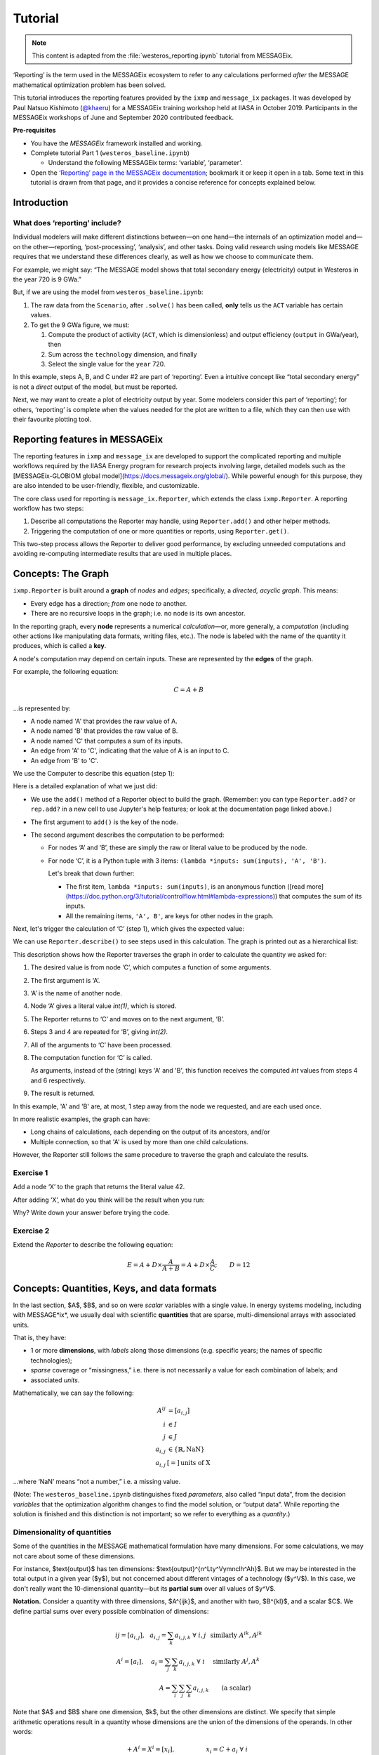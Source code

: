 Tutorial
********

.. note:: This content is adapted from the :file:`westeros_reporting.ipynb` tutorial from MESSAGEix.

‘Reporting’ is the term used in the MESSAGEix ecosystem to refer to any calculations performed *after* the MESSAGE mathematical optimization problem has been solved.

This tutorial introduces the reporting features provided by the ``ixmp`` and ``message_ix`` packages.
It was developed by Paul Natsuo Kishimoto (`@khaeru <https://github.com/khaeru>`_) for a MESSAGEix training workshop held at IIASA in October 2019.
Participants in the MESSAGEix workshops of June and September 2020 contributed feedback.

**Pre-requisites**

- You have the *MESSAGEix* framework installed and working.
- Complete tutorial Part 1 (``westeros_baseline.ipynb``)

  - Understand the following MESSAGEix terms: ‘variable’, ‘parameter’.
- Open the `‘Reporting’ page in the MESSAGEix documentation <https://docs.messageix.org/en/stable/reporting.html>`_; bookmark it or keep it open in a tab.
  Some text in this tutorial is drawn from that page, and it provides a concise reference for concepts explained below.

Introduction
============

What does ‘reporting’ include?
------------------------------

Individual modelers will make different distinctions between—on one hand—the internals of an optimization model and—on the other—reporting, ‘post-processing’, ‘analysis’, and other tasks.
Doing valid research using models like MESSAGE requires that we understand these differences clearly, as well as how we choose to communicate them.

For example, we might say: “The MESSAGE model shows that total secondary energy (electricity) output in Westeros in the year 720 is 9 GWa.”

But, if we are using the model from ``westeros_baseline.ipynb``:

1. The raw data from the ``Scenario``, after ``.solve()`` has been called, **only** tells us the ``ACT`` variable has certain values.
2. To get the 9 GWa figure, we must:

   1. Compute the product of activity (``ACT``, which is dimensionless) and output efficiency (``output`` in GWa/year), then
   2. Sum across the ``technology`` dimension, and finally
   3. Select the single value for the ``year`` 720.

In this example, steps A, B, and C under #2 are part of ‘reporting’.
Even a intuitive concept like “total secondary energy” is not a *direct* output of the model, but must be reported.

Next, we may want to create a plot of electricity output by year.
Some modelers consider this part of ‘reporting’; for others, ‘reporting’ is complete when the values needed for the plot are written to a file, which they can then use with their favourite plotting tool.

Reporting features in MESSAGEix
===============================

The reporting features in ``ixmp`` and ``message_ix`` are developed to support the complicated reporting and multiple workflows required by the IIASA Energy program for research projects involving large, detailed models such as the [MESSAGEix-GLOBIOM global model](https://docs.messageix.org/global/).
While powerful enough for this purpose, they are also intended to be user-friendly, flexible, and customizable.

The core class used for reporting is ``message_ix.Reporter``, which extends the class ``ixmp.Reporter``.
A reporting workflow has two steps:

1. Describe all computations the Reporter may handle, using ``Reporter.add()`` and other helper methods.
2. Triggering the computation of one or more quantities or reports, using ``Reporter.get()``.

This two-step process allows the Reporter to deliver good performance, by excluding unneeded computations and avoiding re-computing intermediate results that are used in multiple places.

Concepts: The Graph
===================

``ixmp.Reporter`` is built around a **graph** of *nodes* and *edges*; specifically, a *directed, acyclic graph*.
This means:

- Every edge has a direction; *from* one node *to* another.
- There are no recursive loops in the graph; i.e. no node is its own ancestor.

In the reporting graph, every **node** represents a numerical *calculation*—or, more generally, a *computation* (including other actions like manipulating data formats, writing files, etc.).
The node is labeled with the name of the quantity it produces, which is called a **key**.

A node's computation may depend on certain inputs.
These are represented by the **edges** of the graph.

For example, the following equation:

.. math:: C = A + B

…is represented by:

- A node named 'A' that provides the raw value of A.
- A node named 'B' that provides the raw value of B.
- A node named 'C' that computes a sum of its inputs.
- An edge from 'A' to 'C', indicating that the value of A is an input to C.
- An edge from 'B' to 'C'.

We use the Computer to describe this equation (step 1):

.. ipython:: python

    from genno import Computer

    # Create a new Computer object
    rep = Computer()

    # Add two nodes
    # These have no outputs; they only return a literal value.
    rep.add('A', 1)
    rep.add('B', 2)

    # Add one node and two edges
    rep.add('C', (lambda *inputs: sum(inputs), 'A', 'B'))


Here is a detailed explanation of what we just did:

- We use the ``add()`` method of a Reporter object to build the graph.
  (Remember: you can type ``Reporter.add?`` or ``rep.add?`` in a new cell to use Jupyter's help features; or look at the documentation page linked above.)
- The first argument to ``add()`` is the key of the node.
- The second argument describes the computation to be performed:

  - For nodes ‘A’ and ‘B’, these are simply the raw or literal value to be produced by the node.
  - For node ‘C’, it is a Python tuple with 3 items: ``(lambda *inputs: sum(inputs), 'A', 'B')``.

    Let's break that down further:

    - The first item, ``lambda *inputs: sum(inputs)``, is an anonymous function ([read more](https://doc.python.org/3/tutorial/controlflow.html#lambda-expressions)) that computes the sum of its inputs.
    - All the remaining items, ``'A', B'``, are keys for other nodes in the graph.

Next, let's trigger the calculation of ‘C’ (step 1), which gives the expected value:

.. ipython:: python

    rep.get('C')

We can use ``Reporter.describe()`` to see steps used in this calculation.
The graph is printed out as a hierarchical list:

.. ipython:: python

    print(rep.describe('C'))


This description shows how the Reporter traverses the graph in order to calculate the quantity we asked for:

1. The desired value is from node ‘C’, which computes a function of some arguments.
2. The first argument is ‘A’.
3. ‘A’ is the name of another node.
4. Node ‘A’ gives a literal value `int(1)`, which is stored.
5. The Reporter returns to ‘C’ and moves on to the next argument, ‘B’.
6. Steps 3 and 4 are repeated for ‘B’, giving `int(2)`.
7. All of the arguments to ‘C’ have been processed.
8. The computation function for ‘C’ is called.

   As arguments, instead of the (string) keys 'A' and 'B', this function receives the computed `int` values from steps 4 and 6 respectively.
9. The result is returned.

In this example, 'A' and 'B' are, at most, 1 step away from the node we requested, and are each used once.

In more realistic examples, the graph can have:

- Long chains of calculations, each depending on the output of its ancestors, and/or
- Multiple connection, so that 'A' is used by more than one child calculations.

However, the Reporter still follows the same procedure to traverse the graph and calculate the results.

.. ipython:: python

    # Store *rep* for the solutions
    rep1 = rep

Exercise 1
----------

Add a node ‘X’ to the graph that returns the literal value 42.

After adding ‘X’, what do you think will be the result when you run:

.. ipython:: python

    print(rep.describe('C'))

Why?
Write down your answer before trying the code.


Exercise 2
----------

Extend the `Reporter` to describe the following equation:

.. math:: E = A + D \times \frac{A}{A + B} = A + D \times \frac{A}{C}; \qquad D = 12

.. ipython:: python

    # Some helper functions you can use
    def sum_calc(*inputs):
      return sum(inputs)

    def product(a, b):
      return a * b

    def ratio(a, b):
      return a / b

    # Replace 'C' with a reference to sum_calc (instead of an anonymous function)
    rep.add('C', (sum_calc, 'A', 'B'))

Concepts: Quantities, Keys, and data formats
============================================

In the last section, $A$, $B$, and so on were *scalar* variables with a single value.
In energy systems modeling, including with MESSAGE*ix*, we usually deal with scientific **quantities** that are sparse, multi-dimensional arrays with associated units.

That is, they have:

- 1 or more **dimensions**, with *labels* along those dimensions (e.g. specific years; the names of specific technologies);
- *sparse* coverage or “missingness,” i.e. there is not necessarily a value for each combination of labels; and
- associated *units*.

Mathematically, we can say the following:

.. math::

    \begin{align}
    A^{ij} & = \left[a_{i,j} \right] \\
    i & \in I \\
    j & \in J \\
    a_{i,j} & \in \left\{ \mathbb{R}, \text{NaN} \right\} \\
    a_{i,j} & [=]\, \text{units of X}
    \end{align}

…where ‘NaN’ means “not a number,” i.e. a missing value.

(Note: The ``westeros_baseline.ipynb`` distinguishes fixed *parameters*, also called “input data”, from the decision *variables* that the optimization algorithm changes to find the model solution, or “output data”.
While reporting the solution is finished and this distinction is not important; so we refer to everything as a *quantity*.)

Dimensionality of quantities
----------------------------

Some of the quantities in the MESSAGE mathematical formulation have many dimensions.
For some calculations, we may not care about some of these dimensions.

For instance, $\text{output}$ has ten dimensions: $\text{output}^{n^Lty^Vymnclh^Ah}$.
But we may be interested in the total output in a given year ($y$), but not concerned about different vintages of a technology ($y^V$).
In this case, we don't really want the 10-dimensional quantity—but its **partial sum** over all values of $y^V$.

**Notation.**
Consider a quantity with three dimensions, $A^{ijk}$, and another with two, $B^{kl}$, and a scalar $C$.
We define partial sums over every possible combination of dimensions:

.. math::

    \begin{array}
    AA^{ij} = \left[ a_{i,j} \right],
      & a_{i,j} = \sum_{k}{a_{i,j,k}} \ \forall \ i, j
      & \text{similarly } A^{ik}, A^{jk} \\
    A^{i} = \left[ a_i \right],
      & a_i = \sum_j\sum_{k}{a_{i,j,k}} \ \forall\  i
      & \text{similarly } A^j, A^k \\
    & \qquad A = \sum_i\sum_j\sum_k{a_{i,j,k}}
      & \text{(a scalar)}
    \end{array}


Note that $A$ and $B$ share one dimension, $k$, but the other dimensions are distinct.
We specify that simple arithmetic operations result in a quantity whose dimensions are the union of the dimensions of the operands. In other words:

.. math::

    \begin{array}
    CC + A^{i} = X^{i} = \left[ x_{i} \right],
      & x_{i} = C + a_{i} \ \forall \ i \\
    A^{jk} \times B^{kl} = Y^{jkl} = \left[ y_{j,k,l} \right],
      & y_{j,k,l} = a_{j,k} \times b_{k,l} \ \forall \ j, k, l \\
    A^{j} - B^{j} = Z^{j} = \left[ z_{j} \right],
      & z_{j} = a_{j} - b_{j} \ \forall \ j \\
    \end{array}

As a result of this rule:

- The difference $Z^j$ has the same dimensionality as *both* of its operands.
- The sum $X^i$ has the same dimensionality as *one* of its operands.
- The product $Y^{jkl}$ has a different dimensonality from each of its operands.

These operations are called **broadcasting** and **alignment**: The scalar value $C$ is *broadcast* across all labels on the dimension $i$ that it lacks, in order to calculate $x_i$.
$A^{jk}$ and $B^{kl}$ are *aligned* on matching values of $k$, but *broadcast* over dimensions $j$ and $l$, respectively.

Keys
----

In the first code example, `'C'` was the node label or key that we used to refer to the output of a certain calculation—even before it was been computed.
Likewise, the Python string `'A'` is a key.
When computed, node ‘A’ returns a Python `int(1)`—an object representing its actual *value*.

In step 1 of the reporting workflow, computations are described using *only* keys.
No *values* are created until step 2—and *only* the values needed to provide the result of `get()`.

For multi-dimensional calculations, we need keys that distinguish $A^i$—the partial sum of $A^{ijk}$ used in the calculation of $X^i$—from $A^{jk}$—a *different* partial sum used in the calculation of $Y^{jkl}$.
It is not sufficient to refer to both as `'A'`, since this is ambiguous about what calculation we want to perform.

For this purpose, message_ix (or ixmp) provides the `Key` class.

A Key has a name, zero or more dimensions, and an optional tag:

.. ipython:: python

    from genno import Key

    # Quantity named 'a' at two different dimensionalities
    k1 = Key('a', ['i'])
    k2 = Key('a', ['j', 'k'])

    (k1, k2)

Quantity values
---------------

To represent the **values** of quantities from a model or produced by reporting calculations, ixmp and message_ix use the `Quantity` class.
Quantity is derived from [`xarray.DataArray`](http://xarray.pydata.org/en/stable/data-structures.html#dataarray)—a labeled, multi-dimensional array, with attributes.

The combination of Key and Quantity lets the Reporter (and you!) handle multi-dimensional data, while automatically handling alignment and broadcasting.

Automated reporting
===================

A `message_ix.Reporter` for a specific `Scenario` is created using the `.from_scenario()` method.
This method automatically adds many nodes to the graph based on (a) the contents of the Scenario and (b) the known mathematical formulation of MESSAGE.

Demonstration
-------------

.. ipython:: python

    from ixmp import Platform
    from ixmp.reporting import configure
    from message_ix.testing import make_westeros
    from message_ix.reporting import Reporter

    mp = Platform()
    scen = make_westeros(mp, emissions=True, solve=True)

    # Create a reporter from the existing Scenario
    rep = Reporter.from_scenario(scen)

    # Reporter uses the Python pint to handle units. '-', used in the Westeros
    # tutorial, is not a defined SI unit. We tell the Reporter to replace it with
    # '' (unitless) everywhere it appears.
    configure(units={'replace': {'-': ''}})

What is in ``rep``?

.. ipython:: python

    len(rep.graph)

Almost 8000 nodes!

Remember: `rep` simply *describes* these operations; none of them is executed until or unless you `get()` them.

Let's look at some of the automatically populated content of the graph:

.. ipython:: python

    # Return the full-dimensionality Key for the MESSAGE parameter 'output'
    output = rep.full_key('output')
    output

    # Return the full-dimensionality Key for the MESSAGE variable 'ACT'
    ACT = rep.full_key('ACT')
    ACT

What would happen if we were to `get()` this key?

.. ipython:: python

    print(rep.describe(ACT))

We can see:

- The Reporter will call a function named `data_for_quantity()`.

  This (and all built-in computations) are [described in the MESSAGEix documentation](https://docs.messageix.org/en/stable/reporting.html#ixmp.reporting.utils.data_for_quantity).
- The function gets some direct arguments: `'var', 'ACT', 'lvl'`.

  From the documentation, we can see this indicates the level (rather than marginal) of an ixmp `'var'`iable (rather than parameter) named `'ACT'`.
- The next argument is ‘scenario’, another node in the graph.
- This node returns the same Scenario object we passed to `Reporter.from_scenario()`.

In short, if we run this cell, the Reporter will extract a 6-dimensional quantity from the Scenario object and return it.
The other >12,000 nodes will not be computed.

Let's try:

.. ipython:: python

    rep.get(ACT)

More automated contents
-----------------------

As mentioned, because `Reporter.from_scenario()` knows that `scen` follows the MESSAGE mathematical formulation, it can automatically populate the graph with useful derived quantities.

For example: the $\text{ACT}$ for various technologies $t$ is a dimensionless quantity.
The specific commodities produced by $t$, with units, are given by the product $\text{ACT} \times \text{output}$.
This product is given the name ‘out’ (the documentation contains [the names for all automatic quantities](https://docs.messageix.org/en/latest/reporting.html#message_ix.reporting.Reporter.from_scenario)):


.. ipython:: python

    out = rep.full_key('out')
    out

    # Show what would be done
    print(rep.describe(out))

    rep.get(out)

In this case, the mode ($m$), time ($h$) and time_dest ($h^D$) dimensions don't contain useful information.
We also have a single-region model, so we don't need node_loc ($n^L$) or node_dest ($n^L$) either.
We can instead ask for a partial sum.

**Exercise:** review the notation above and satisfy yourself that for $A^{ijk}$, where $i \in I$ and $\|I\| = 1$—that is, when there is only one label along the dimension $I$—then $a_{j,k} = a_{i,j,k} \,\forall\, j, k$. That is, a partial sum over dimension $i$ is the same as ‘dropping’ the dimension $i$.

`Key.drop()` lets us derive its key from the one we already have.
This doesn't perform any calculation; simply returns a new Key with fewer dimensions:

.. ipython:: python

    out2 = out.drop('h', 'hd', 'm', 'nd', 'nl')
    out2

This partial sum is already described in the Reporter:

.. ipython:: python

    print(rep.describe(out2))
    rep.get(out2)

File output
-----------

As noted above, the labeled, multi-dimensional Quantity is used so that values passing between reporting calculations are in a consistent, easy-to-manipulate format.

For research purposes, we often want to transform data into other, particular formats or write it to file, in order to feed it into other tools such as existing analysis or plotting codes; both our own, and collaborators'. Reporter provides multiple ways to do this.

For instance, we can `get()` a Quantity and write it directly to a file in a single step:

.. ipython:: python

    rep.write(out2, 'output.csv')

The file appears in the same directory where we started the Jupyter notebook.

**Exercise:** Try using an .xlsx file name in the above.

We can also define a conversion to a different data format.
This is described in the next section.

Describing additional computations
==================================

The previous section showed how to find and retrieve the results of computations for keys automatically added by `Reporter.from_scenario()`.
Reporter also provides many helper methods to describe additional computations in step 1 of the workflow.

After using these methods, we can continue to describe further calculations using them as input (step 1); or we can `get()` them (step 2).

Converting to pyam representation
---------------------------------

Here, we'll use the [`Reporter.convert_pyam()`](https://docs.messageix.org/en/latest/reporting.html#message_ix.reporting.Reporter.convert_pyam) method.

This adds a node that converts data from a Quantity object to the `IamDataFrame` class from the [`pyam`](https://pyam-iamc.readthedocs.io) package.
`pyam` is built around the [data file format](https://data.ene.iiasa.ac.at/database/) used by the [Integrated Assessment Modeling Consortium](http://www.globalchange.umd.edu/iamc/) (IAMC), and offers plotting and further calculation features.

.. ipython:: python

    # The IAMC format does not have 'level', 'technology', or 'commodity'
    # columns; only a catch-all 'Variable' column.
    def format_variable(df):
        """Callback function to fill the IAMC 'variable' column."""
        df['variable'] = df['l'] + ' energy|' + df['t'] + '|' + df['c']
        return df.drop(['c', 'l', 't'], axis=1)

    # Add node(s) that convert data to pyam.IamDataFrame objects
    new_key = rep.convert_pyam(
        # Quantity or quantities to convert
        quantities=out.drop('h', 'hd', 'm', 'nd', 'yv'),
        # Dimension to use for the 'Year' IAMC column
        year_time_dim='ya',
        # Use this function to collapse the 'l', 't', and 'c' dimensions
        # into the 'Variable' IAMC column
        collapse=format_variable
    )

    new_key

Note that nothing was computed. (We're still in step 1 of the reporting workflow!)
However, the method did return a new key for the node added to the graph (in fact, a list with 1 new key; we could have applied `convert_pyam` to multiple nodes at once).
This key has the **tag** `':iamc'` added at the end.

We describe the added computation, then execute it to get a `pyam.IamDataFrame`:

.. ipython:: python

    new_key = new_key[0]  # Unwrap the single item in the list

    print(rep.describe(new_key))

    df = rep.get(new_key)
    df

(Note that, unlike a pandas.DataFrame, the contents of a pyam.IamDataFrame are not displayed by default.)

After we have retrieved the `pyam` object, we can use its built-in methods to filter and plot the data:

.. ipython:: python

    (
        df.filter(
            model='Westeros Electrified',
            scenario='baseline',
            region='Westeros'
        )
        .plot()
    )

Custom computations
-------------------

Thus far we've described reporting calculations using simple, atomic computations, including those automatically added by `Reporter.from_scenario()`.

However—just as in the first, introductory example—computations are merely Python functions.
This means they can be *any* function, no matter how complex.
Thus, it is easy to insert any existing analysis codes into the graph.

To demonstrate this, we add several nodes, each using a custom function.

- `as_tidy_data()` operates on the internal Quantity value to coerce it into a `pandas.DataFrame` in a specific format.
- `my_plot()` uses a different Python plotting package named [`plotnine`](https://plotnine.readthedocs.io) that implements a “grammar of graphics,” similar to R's `ggplot` package. It returns a plot object without drawing it.
- `save_plot()` saves the plot to file.
- `draw_plot()` outputs the drawn plot directly.

Finally, we define a computation `'do both'` that simply computes two different nodes and returns their outputs in a list.

.. ipython::

    In [1]: import plotnine as p9

    In [2]: def as_tidy_data(qty):
       ...:     """Convert *qty* to a tidy data frame, as expected by plotnine."""
       ...:     return qty.to_series().rename('value').reset_index()

    In [3]: def my_plot(data):
       ...:     """Computation that returns a plotnine plot object."""
       ...:     aes = p9.aes(x='ya', y='value', color="t + ' ' + c", shape='l')
       ...:     plot = (
       ...:         p9.ggplot(data, aes)
       ...:         + p9.geom_line()
       ...:         + p9.geom_point()
       ...:         + p9.labs(
       ...:             x='Year',
       ...:             y='Energy output',
       ...:             color='Tech & commodity',
       ...:             shape='Level',
       ...:         )
       ...:     )
       ...:     print('Only computed once.')
       ...:     return plot

.. ipython:: python

    def save_plot(obj):
        obj.save('westeros_report.pdf', verbose=False)
        return 'Saved to westeros_report.pdf'

    def draw_plot(obj):
        obj.draw()
        return 'Drawn in notebook'

    # Add nodes to the graph
    rep.add('tidy', (as_tidy_data, out2.drop('yv')))
    rep.add('plot', (my_plot, 'tidy'))
    rep.add('save', (save_plot, 'plot'))
    rep.add('draw', (draw_plot, 'plot'))
    rep.add('do both', ['save', 'draw'])

    print(rep.describe('do both'))

Note that Reporter avoids calling `my_plot()` repeatedly.
Instead, it stores the resulting object just once.
When the ‘save’ and ‘draw’ nodes are requested, the same object is passed to each of `save_plot()` and `draw_plot()` in turn.

.. ipython:: python

    rep.get('do both')

In a real-world reporting workflow, a key like `'do both'` could refer to many plots.
The Reporter would compute all the data necessary for these plots, generate, and save them, in a single step.

Wrapping up
===========

The message_ix reporting code offers other features not covered by this tutorial.
See the [documentation](https://docs.messageix.org/en/stable/reporting.html) to learn how to:

- Add exogenous (non-model) data to be used in other calculations, with `Reporter.add_file()`.
- Use a function to add many nodes at once, with `Reporter.apply()`.
- Generate a visual representation of the graph, with `Reporter.visualize()`.

We would greatly appreciate:

- Reports of your experience using the reporting features in your work, and
- Pull requests to extend the feature set.

Solutions to exercises
======================

Exercise 1
----------

The result does not change, because ‘X’ is not needed to calculate ‘C’.

Exercise 2
----------

One solution involves adding some intermediate nodes—call them ‘foo1’ and ‘foo2’:

.. ipython:: python

    # Restore the saved value rep1
    rep = rep1

    rep.add('D', 12)
    rep.add('foo1', (ratio, 'A', 'C'))
    rep.add('foo2', (product, 'D', 'foo1'))
    rep.add('E', (sum_calc, 'A', 'foo2'))
    rep.get('E')

Another solution is to define a new anonymous function that computes E in a single step:

.. ipython:: python

    rep.add('D', 12)
    rep.add('E', (lambda a, c, d: a + d * (a / c), 'A', 'C', 'D'))
    rep.get('E')
